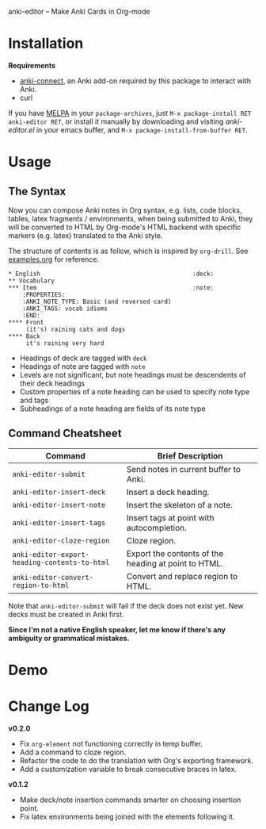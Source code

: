 [[http://melpa.org/#/anki-editor][file:http://melpa.org/packages/anki-editor-badge.svg]]

anki-editor -- Make Anki Cards in Org-mode

* Installation

  *Requirements*
  - [[https://github.com/FooSoft/anki-connect#installation][anki-connect]],
    an Anki add-on required by this package to interact with Anki.
  - curl

  If you have [[http://melpa.org/][MELPA]] in your =package-archives=,
    just =M-x package-install RET anki-editor RET=, or install it
    manually by downloading and visiting [[anki-editor.el]] in your
    emacs buffer, and =M-x package-install-from-buffer RET=.

* Usage

** The Syntax

   Now you can compose Anki notes in Org syntax, e.g. lists, code
   blocks, tables, latex fragments / environments, when being
   submitted to Anki, they will be converted to HTML by Org-mode's
   HTML backend with specific markers (e.g. latex) translated to the
   Anki style.

   The structure of contents is as follow, which is inspired by
   =org-drill=. See [[./examples.org][examples.org]] for reference.

   #+BEGIN_EXAMPLE
   * English                                           :deck:
   ** Vocabulary
   *** Item                                            :note:
       :PROPERTIES:
       :ANKI_NOTE_TYPE: Basic (and reversed card)
       :ANKI_TAGS: vocab idioms
       :END:
   **** Front
        (it's) raining cats and dogs
   **** Back
        it's raining very hard
   #+END_EXAMPLE

   - Headings of deck are tagged with =deck=
   - Headings of note are tagged with =note=
   - Levels are not significant, but note headings must be descendents
     of their deck headings
   - Custom properties of a note heading can be used to specify note
     type and tags
   - Subheadings of a note heading are fields of its note type

** Command Cheatsheet

   | Command                                       | Brief Description                                    |
   |-----------------------------------------------+------------------------------------------------------|
   | =anki-editor-submit=                          | Send notes in current buffer to Anki.                |
   | =anki-editor-insert-deck=                     | Insert a deck heading.                               |
   | =anki-editor-insert-note=                     | Insert the skeleton of a note.                       |
   | =anki-editor-insert-tags=                     | Insert tags at point with autocompletion.            |
   | =anki-editor-cloze-region=                    | Cloze region.                                        |
   | =anki-editor-export-heading-contents-to-html= | Export the contents of the heading at point to HTML. |
   | =anki-editor-convert-region-to-html=          | Convert and replace region to HTML.                  |

Note that =anki-editor-submit= will fail if the deck does not exist
yet. New decks must be created in Anki first.

*Since I'm not a native English speaker, let me know if there's any ambiguity or grammatical mistakes.*

* Demo

  [[./demo.gif]]

* Change Log

  *v0.2.0*
  - Fix =org-element= not functioning correctly in temp buffer.
  - Add a command to cloze region.
  - Refactor the code to do the translation with Org's exporting framework.
  - Add a customization variable to break consecutive braces in latex.

  *v0.1.2*
  - Make deck/note insertion commands smarter on choosing insertion point.
  - Fix latex environments being joined with the elements following it.
